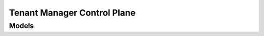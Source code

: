 Tenant Manager Control Plane 
============================

.. autosummary::
    :toctree: tenant_manager_control_plane/client
    :nosignatures:
    :template: autosummary/service_client.rst

    oci.tenant_manager_control_plane.DomainClient
    oci.tenant_manager_control_plane.DomainGovernanceClient
    oci.tenant_manager_control_plane.LinkClient
    oci.tenant_manager_control_plane.OrdersClient
    oci.tenant_manager_control_plane.OrganizationClient
    oci.tenant_manager_control_plane.RecipientInvitationClient
    oci.tenant_manager_control_plane.SenderInvitationClient
    oci.tenant_manager_control_plane.SubscriptionClient
    oci.tenant_manager_control_plane.WorkRequestClient
    oci.tenant_manager_control_plane.DomainClientCompositeOperations
    oci.tenant_manager_control_plane.DomainGovernanceClientCompositeOperations
    oci.tenant_manager_control_plane.LinkClientCompositeOperations
    oci.tenant_manager_control_plane.OrdersClientCompositeOperations
    oci.tenant_manager_control_plane.OrganizationClientCompositeOperations
    oci.tenant_manager_control_plane.RecipientInvitationClientCompositeOperations
    oci.tenant_manager_control_plane.SenderInvitationClientCompositeOperations
    oci.tenant_manager_control_plane.SubscriptionClientCompositeOperations
    oci.tenant_manager_control_plane.WorkRequestClientCompositeOperations

--------
 Models
--------

.. autosummary::
    :toctree: tenant_manager_control_plane/models
    :nosignatures:
    :template: autosummary/model_class.rst

    oci.tenant_manager_control_plane.models.ActivateOrderDetails
    oci.tenant_manager_control_plane.models.AssignedSubscription
    oci.tenant_manager_control_plane.models.AssignedSubscriptionCollection
    oci.tenant_manager_control_plane.models.AssignedSubscriptionSummary
    oci.tenant_manager_control_plane.models.AvailableRegionCollection
    oci.tenant_manager_control_plane.models.AvailableRegionSummary
    oci.tenant_manager_control_plane.models.CreateChildTenancyDetails
    oci.tenant_manager_control_plane.models.CreateDomainDetails
    oci.tenant_manager_control_plane.models.CreateDomainGovernanceDetails
    oci.tenant_manager_control_plane.models.CreateSenderInvitationDetails
    oci.tenant_manager_control_plane.models.CreateSubscriptionMappingDetails
    oci.tenant_manager_control_plane.models.Domain
    oci.tenant_manager_control_plane.models.DomainCollection
    oci.tenant_manager_control_plane.models.DomainGovernance
    oci.tenant_manager_control_plane.models.DomainGovernanceCollection
    oci.tenant_manager_control_plane.models.DomainGovernanceSummary
    oci.tenant_manager_control_plane.models.DomainSummary
    oci.tenant_manager_control_plane.models.Link
    oci.tenant_manager_control_plane.models.LinkCollection
    oci.tenant_manager_control_plane.models.LinkSummary
    oci.tenant_manager_control_plane.models.Order
    oci.tenant_manager_control_plane.models.Organization
    oci.tenant_manager_control_plane.models.OrganizationCollection
    oci.tenant_manager_control_plane.models.OrganizationSummary
    oci.tenant_manager_control_plane.models.OrganizationTenancy
    oci.tenant_manager_control_plane.models.OrganizationTenancyCollection
    oci.tenant_manager_control_plane.models.OrganizationTenancySummary
    oci.tenant_manager_control_plane.models.RecipientInvitation
    oci.tenant_manager_control_plane.models.RecipientInvitationCollection
    oci.tenant_manager_control_plane.models.RecipientInvitationSummary
    oci.tenant_manager_control_plane.models.SenderInvitation
    oci.tenant_manager_control_plane.models.SenderInvitationCollection
    oci.tenant_manager_control_plane.models.SenderInvitationSummary
    oci.tenant_manager_control_plane.models.Sku
    oci.tenant_manager_control_plane.models.Subscription
    oci.tenant_manager_control_plane.models.SubscriptionCollection
    oci.tenant_manager_control_plane.models.SubscriptionInfo
    oci.tenant_manager_control_plane.models.SubscriptionMapping
    oci.tenant_manager_control_plane.models.SubscriptionMappingCollection
    oci.tenant_manager_control_plane.models.SubscriptionMappingSummary
    oci.tenant_manager_control_plane.models.SubscriptionSku
    oci.tenant_manager_control_plane.models.SubscriptionSummary
    oci.tenant_manager_control_plane.models.UpdateDomainDetails
    oci.tenant_manager_control_plane.models.UpdateDomainGovernanceDetails
    oci.tenant_manager_control_plane.models.UpdateOrganizationDetails
    oci.tenant_manager_control_plane.models.UpdateRecipientInvitationDetails
    oci.tenant_manager_control_plane.models.UpdateSenderInvitationDetails
    oci.tenant_manager_control_plane.models.WorkRequest
    oci.tenant_manager_control_plane.models.WorkRequestCollection
    oci.tenant_manager_control_plane.models.WorkRequestError
    oci.tenant_manager_control_plane.models.WorkRequestErrorCollection
    oci.tenant_manager_control_plane.models.WorkRequestLogEntry
    oci.tenant_manager_control_plane.models.WorkRequestLogEntryCollection
    oci.tenant_manager_control_plane.models.WorkRequestResource
    oci.tenant_manager_control_plane.models.WorkRequestSummary
